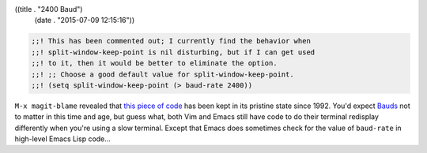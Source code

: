 ((title . "2400 Baud")
 (date . "2015-07-09 12:15:16"))

.. code:: elisp

    ;;! This has been commented out; I currently find the behavior when
    ;;! split-window-keep-point is nil disturbing, but if I can get used
    ;;! to it, then it would be better to eliminate the option.
    ;;! ;; Choose a good default value for split-window-keep-point.
    ;;! (setq split-window-keep-point (> baud-rate 2400))


``M-x magit-blame`` revealed that `this piece of code`_ has been kept
in its pristine state since 1992.  You'd expect Bauds_ not to matter
in this time and age, but guess what, both Vim and Emacs still have
code to do their terminal redisplay differently when you're using a
slow terminal.  Except that Emacs does sometimes check for the value
of ``baud-rate`` in high-level Emacs Lisp code...

.. _this piece of code: http://git.savannah.gnu.org/cgit/emacs.git/tree/lisp/startup.el?id=0bec5a22cea517a15cf7eb5674094b94d1a7ead8#n826
.. _Bauds: https://en.wikipedia.org/wiki/Baud
